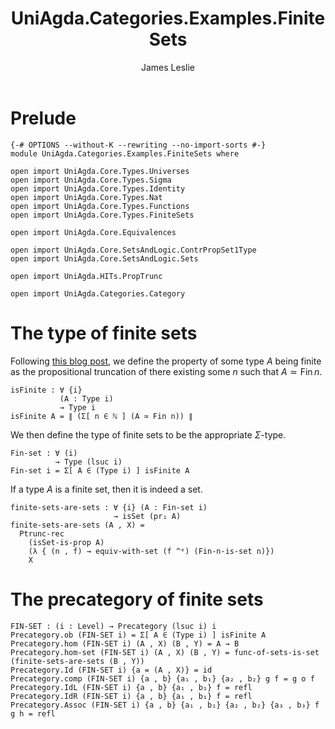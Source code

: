 #+title: UniAgda.Categories.Examples.FiniteSets
#+author: James Leslie
#+OPTIONS: tex:t
#+STARTUP: noindent hideblocks latexpreview
* Prelude
#+begin_src agda2
{-# OPTIONS --without-K --rewriting --no-import-sorts #-}
module UniAgda.Categories.Examples.FiniteSets where

open import UniAgda.Core.Types.Universes
open import UniAgda.Core.Types.Sigma
open import UniAgda.Core.Types.Identity
open import UniAgda.Core.Types.Nat
open import UniAgda.Core.Types.Functions
open import UniAgda.Core.Types.FiniteSets

open import UniAgda.Core.Equivalences

open import UniAgda.Core.SetsAndLogic.ContrPropSet1Type
open import UniAgda.Core.SetsAndLogic.Sets

open import UniAgda.HITs.PropTrunc

open import UniAgda.Categories.Category
#+end_src
* The type of finite sets
Following [[https://homotopytypetheory.org/2016/07/20/combinatorial-species-and-finite-sets-in-hott/][this blog post]], we define the property of some type \(A\) being finite as the propositional truncation of there existing some \(n\) such that \(A \simeq \operatorname{Fin} n\).
#+begin_src agda2
isFinite : ∀ {i}
           (A : Type i)
           → Type i
isFinite A = ∥ (Σ[ n ∈ ℕ ] (A ≃ Fin n)) ∥
#+end_src

We then define the type of finite sets to be the appropriate \(\Sigma\)-type.
#+begin_src agda2
Fin-set : ∀ (i)
          → Type (lsuc i)
Fin-set i = Σ[ A ∈ (Type i) ] isFinite A
#+end_src

If a type \(A\) is a finite set, then it is indeed a set.
#+begin_src agda2
finite-sets-are-sets : ∀ {i} (A : Fin-set i)
                       → isSet (pr₁ A)
finite-sets-are-sets (A , X) =
  Ptrunc-rec
    (isSet-is-prop A)
    (λ { (n , f) → equiv-with-set (f ^ᵉ) (Fin-n-is-set n)})
    X
#+end_src
* The precategory of finite sets
#+begin_src agda2
FIN-SET : (i : Level) → Precategory (lsuc i) i
Precategory.ob (FIN-SET i) = Σ[ A ∈ (Type i) ] isFinite A
Precategory.hom (FIN-SET i) (A , X) (B , Y) = A → B
Precategory.hom-set (FIN-SET i) (A , X) (B , Y) = func-of-sets-is-set (finite-sets-are-sets (B , Y)) 
Precategory.Id (FIN-SET i) {a = (A , X)} = id
Precategory.comp (FIN-SET i) {a , b} {a₁ , b₁} {a₂ , b₂} g f = g o f
Precategory.IdL (FIN-SET i) {a , b} {a₁ , b₁} f = refl
Precategory.IdR (FIN-SET i) {a , b} {a₁ , b₁} f = refl
Precategory.Assoc (FIN-SET i) {a , b} {a₁ , b₁} {a₂ , b₂} {a₃ , b₃} f g h = refl
#+end_src
